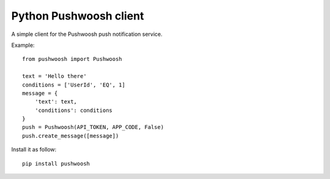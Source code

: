Python Pushwoosh client
=======================

A simple client for the Pushwoosh push notification service.

Example::

    from pushwoosh import Pushwoosh
    
    text = 'Hello there'
    conditions = ['UserId', 'EQ', 1]
    message = {
        'text': text,
        'conditions': conditions
    }
    push = Pushwoosh(API_TOKEN, APP_CODE, False)
    push.create_message([message])

Install it as follow::

    pip install pushwoosh
